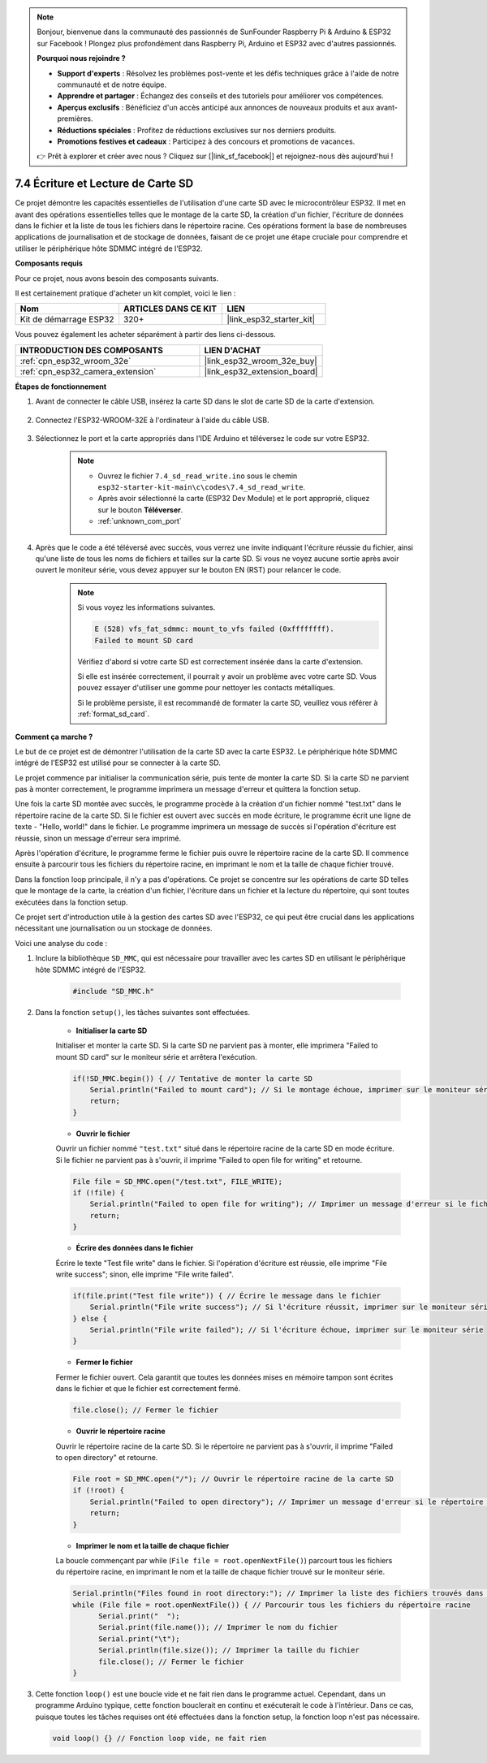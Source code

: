 .. note::

    Bonjour, bienvenue dans la communauté des passionnés de SunFounder Raspberry Pi & Arduino & ESP32 sur Facebook ! Plongez plus profondément dans Raspberry Pi, Arduino et ESP32 avec d'autres passionnés.

    **Pourquoi nous rejoindre ?**

    - **Support d'experts** : Résolvez les problèmes post-vente et les défis techniques grâce à l'aide de notre communauté et de notre équipe.
    - **Apprendre et partager** : Échangez des conseils et des tutoriels pour améliorer vos compétences.
    - **Aperçus exclusifs** : Bénéficiez d'un accès anticipé aux annonces de nouveaux produits et aux avant-premières.
    - **Réductions spéciales** : Profitez de réductions exclusives sur nos derniers produits.
    - **Promotions festives et cadeaux** : Participez à des concours et promotions de vacances.

    👉 Prêt à explorer et créer avec nous ? Cliquez sur [|link_sf_facebook|] et rejoignez-nous dès aujourd'hui !

.. _ar_sd_write:

7.4 Écriture et Lecture de Carte SD
========================================
Ce projet démontre les capacités essentielles de l'utilisation d'une carte SD avec le microcontrôleur ESP32. 
Il met en avant des opérations essentielles telles que le montage de la carte SD, la création d'un fichier, 
l'écriture de données dans le fichier et la liste de tous les fichiers dans le répertoire racine. Ces opérations forment la base de nombreuses applications de journalisation et de stockage de données, faisant de ce projet une étape cruciale pour comprendre et utiliser le périphérique hôte SDMMC intégré de l'ESP32.

**Composants requis**

Pour ce projet, nous avons besoin des composants suivants.

Il est certainement pratique d'acheter un kit complet, voici le lien :

.. list-table::
    :widths: 20 20 20
    :header-rows: 1

    *   - Nom	
        - ARTICLES DANS CE KIT
        - LIEN
    *   - Kit de démarrage ESP32
        - 320+
        - |link_esp32_starter_kit|

Vous pouvez également les acheter séparément à partir des liens ci-dessous.

.. list-table::
    :widths: 30 20
    :header-rows: 1

    *   - INTRODUCTION DES COMPOSANTS
        - LIEN D'ACHAT

    *   - :ref:`cpn_esp32_wroom_32e`
        - |link_esp32_wroom_32e_buy|
    *   - :ref:`cpn_esp32_camera_extension`
        - |link_esp32_extension_board|


**Étapes de fonctionnement**

#. Avant de connecter le câble USB, insérez la carte SD dans le slot de carte SD de la carte d'extension.

    .. image:: ../../img/insert_sd.png

#. Connectez l'ESP32-WROOM-32E à l'ordinateur à l'aide du câble USB.

    .. image:: ../../img/plugin_esp32.png

#. Sélectionnez le port et la carte appropriés dans l'IDE Arduino et téléversez le code sur votre ESP32.

    .. note::

        * Ouvrez le fichier ``7.4_sd_read_write.ino`` sous le chemin ``esp32-starter-kit-main\c\codes\7.4_sd_read_write``.
        * Après avoir sélectionné la carte (ESP32 Dev Module) et le port approprié, cliquez sur le bouton **Téléverser**.
        * :ref:`unknown_com_port`

    .. raw:: html

        <iframe src=https://create.arduino.cc/editor/sunfounder01/912df4b8-a7b6-43dc-95b5-8206801cc9c1/preview?embed style="height:510px;width:100%;margin:10px 0" frameborder=0></iframe>
        

#. Après que le code a été téléversé avec succès, vous verrez une invite indiquant l'écriture réussie du fichier, ainsi qu'une liste de tous les noms de fichiers et tailles sur la carte SD. Si vous ne voyez aucune sortie après avoir ouvert le moniteur série, vous devez appuyer sur le bouton EN (RST) pour relancer le code.

    .. image:: img/sd_write_read.png

    .. note::

        Si vous voyez les informations suivantes.

        .. code-block::

            E (528) vfs_fat_sdmmc: mount_to_vfs failed (0xffffffff).
            Failed to mount SD card

        Vérifiez d'abord si votre carte SD est correctement insérée dans la carte d'extension.

        Si elle est insérée correctement, il pourrait y avoir un problème avec votre carte SD. Vous pouvez essayer d'utiliser une gomme pour nettoyer les contacts métalliques.

        Si le problème persiste, il est recommandé de formater la carte SD, veuillez vous référer à :ref:`format_sd_card`.


**Comment ça marche ?**

Le but de ce projet est de démontrer l'utilisation de la carte SD avec la carte ESP32. Le périphérique hôte SDMMC intégré de l'ESP32 est utilisé pour se connecter à la carte SD.

Le projet commence par initialiser la communication série, puis tente de monter la carte SD. Si la carte SD ne parvient pas à monter correctement, le programme imprimera un message d'erreur et quittera la fonction setup.

Une fois la carte SD montée avec succès, le programme procède à la création d'un fichier nommé "test.txt" dans le répertoire racine de la carte SD. Si le fichier est ouvert avec succès en mode écriture, le programme écrit une ligne de texte - "Hello, world!" dans le fichier. Le programme imprimera un message de succès si l'opération d'écriture est réussie, sinon un message d'erreur sera imprimé.

Après l'opération d'écriture, le programme ferme le fichier puis ouvre le répertoire racine de la carte SD. Il commence ensuite à parcourir tous les fichiers du répertoire racine, en imprimant le nom et la taille de chaque fichier trouvé.

Dans la fonction loop principale, il n'y a pas d'opérations. Ce projet se concentre sur les opérations de carte SD telles que le montage de la carte, la création d'un fichier, l'écriture dans un fichier et la lecture du répertoire, qui sont toutes exécutées dans la fonction setup.

Ce projet sert d'introduction utile à la gestion des cartes SD avec l'ESP32, ce qui peut être crucial dans les applications nécessitant une journalisation ou un stockage de données.


Voici une analyse du code :

#. Inclure la bibliothèque ``SD_MMC``, qui est nécessaire pour travailler avec les cartes SD en utilisant le périphérique hôte SDMMC intégré de l'ESP32.

    .. code-block:: arduino

        #include "SD_MMC.h"

#. Dans la fonction ``setup()``, les tâches suivantes sont effectuées.

    * **Initialiser la carte SD**

    Initialiser et monter la carte SD. Si la carte SD ne parvient pas à monter, elle imprimera "Failed to mount SD card" sur le moniteur série et arrêtera l'exécution.

    .. code-block:: arduino
        
        if(!SD_MMC.begin()) { // Tentative de monter la carte SD
            Serial.println("Failed to mount card"); // Si le montage échoue, imprimer sur le moniteur série et quitter setup
            return;
        } 
      
    * **Ouvrir le fichier**

    Ouvrir un fichier nommé ``"test.txt"`` situé dans le répertoire racine de la carte SD en mode écriture. Si le fichier ne parvient pas à s'ouvrir, il imprime "Failed to open file for writing" et retourne.

    .. code-block:: arduino

        File file = SD_MMC.open("/test.txt", FILE_WRITE); 
        if (!file) {
            Serial.println("Failed to open file for writing"); // Imprimer un message d'erreur si le fichier n'a pas pu s'ouvrir
            return;
        }


    * **Écrire des données dans le fichier**

    Écrire le texte "Test file write" dans le fichier. 
    Si l'opération d'écriture est réussie, elle imprime "File write success"; sinon, elle imprime "File write failed".

    
    .. code-block:: arduino

        if(file.print("Test file write")) { // Écrire le message dans le fichier
            Serial.println("File write success"); // Si l'écriture réussit, imprimer sur le moniteur série
        } else {
            Serial.println("File write failed"); // Si l'écriture échoue, imprimer sur le moniteur série
        } 

    * **Fermer le fichier**
        
    Fermer le fichier ouvert. Cela garantit que toutes les données mises en mémoire tampon sont écrites dans le fichier et que le fichier est correctement fermé.

    .. code-block:: arduino

        file.close(); // Fermer le fichier

    * **Ouvrir le répertoire racine**

    Ouvrir le répertoire racine de la carte SD. Si le répertoire ne parvient pas à s'ouvrir, il imprime "Failed to open directory" et retourne.

    .. code-block:: arduino

        File root = SD_MMC.open("/"); // Ouvrir le répertoire racine de la carte SD
        if (!root) {
            Serial.println("Failed to open directory"); // Imprimer un message d'erreur si le répertoire n'a pas pu s'ouvrir
            return;
        }

    * **Imprimer le nom et la taille de chaque fichier**
    
    La boucle commençant par while (``File file = root.openNextFile()``) parcourt tous les fichiers du répertoire racine, en imprimant le nom et la taille de chaque fichier trouvé sur le moniteur série.

    .. code-block:: arduino
    
        Serial.println("Files found in root directory:"); // Imprimer la liste des fichiers trouvés dans le répertoire racine
        while (File file = root.openNextFile()) { // Parcourir tous les fichiers du répertoire racine
              Serial.print("  ");
              Serial.print(file.name()); // Imprimer le nom du fichier
              Serial.print("\t");
              Serial.println(file.size()); // Imprimer la taille du fichier
              file.close(); // Fermer le fichier
        }

#.  Cette fonction ``loop()`` est une boucle vide et ne fait rien dans le programme actuel. Cependant, dans un programme Arduino typique, cette fonction bouclerait en continu et exécuterait le code à l'intérieur. Dans ce cas, puisque toutes les tâches requises ont été effectuées dans la fonction setup, la fonction loop n'est pas nécessaire.

    .. code-block:: arduino

        void loop() {} // Fonction loop vide, ne fait rien

